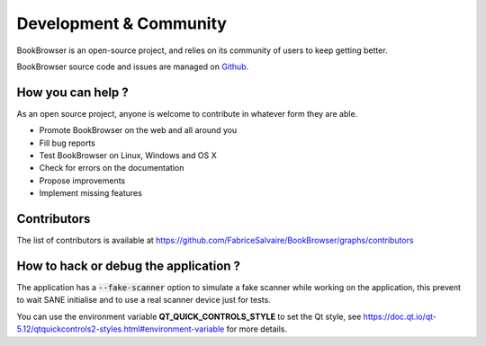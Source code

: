 .. _development-page:

=========================
 Development & Community
=========================

BookBrowser is an open-source project, and relies on its community of users to keep getting better.

BookBrowser source code and issues are managed on `Github <https://github.com/FabriceSalvaire/BookBrowser>`_.

How you can help ?
------------------

As an open source project, anyone is welcome to contribute in whatever form they are able.

.. , which can include taking part in discussions, filing bug reports, proposing improvements,
   contributing code or documentation, and testing it.

* Promote BookBrowser on the web and all around you
* Fill bug reports
* Test BookBrowser on Linux, Windows and OS X
* Check for errors on the documentation
* Propose improvements
* Implement missing features

Contributors
------------

The list of contributors is available at https://github.com/FabriceSalvaire/BookBrowser/graphs/contributors

How to hack or debug the application ?
--------------------------------------

The application has a :code:`--fake-scanner` option to simulate a fake scanner while working on the
application, this prevent to wait SANE initialise and to use a real scanner device just for tests.

You can use the environment variable **QT_QUICK_CONTROLS_STYLE** to set the Qt style, see
https://doc.qt.io/qt-5.12/qtquickcontrols2-styles.html#environment-variable for more details.
